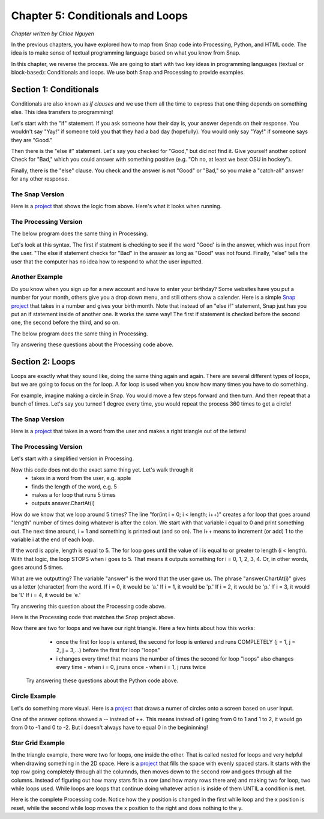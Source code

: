 =======================================
Chapter 5: Conditionals and Loops
=======================================

*Chapter written by Chloe Nguyen*

In the previous chapters, you have explored how to map from Snap code into Processing, Python, and HTML code.  The idea is to make sense of textual programming language based on what you know from Snap.

In this chapter, we reverse the process. We are going to start with two key ideas in programming languages (textual or block-based): Conditionals and loops. We use both Snap and Processing to provide examples.

Section 1: Conditionals
::::::::::::::::::::::::::::

Conditionals are also known as *if clauses* and we use them all the time to express that one thing depends on something else. This idea transfers to programming! 

Let's start with the "if" statement. If you ask someone how their day is, your answer depends on their response. You wouldn't say "Yay!" if someone told you that they had a bad day (hopefully). You would only say "Yay!" if someone says they are "Good."

Then there is the "else if" statement. Let's say you checked for "Good," but did not find it. Give yourself another option! Check for "Bad," which you could answer with something positive (e.g. "Oh no, at least we beat OSU in hockey"). 

Finally, there is the "else" clause. You check and the answer is not "Good" or "Bad," so you make a "catch-all" answer for any other response. 


The Snap Version
--------------------
.. image:: figures/snapExample1.png

Here is a `project <https://snap.berkeley.edu/project?username=chloeejnguyen&projectname=example1>`_ that shows the logic from above.  Here's what it looks when running.

.. image:: figures/SnapExample1-running.png

The Processing Version
--------------------

The below program does the same thing in Processing.  

.. activecode:: Processing1
   :language: html
   :nocodelens:

   <html>
       <script src="https://cdn.jsdelivr.net/npm/p5@1.4.1/lib/p5.js"></script>
   <body>
   <script>
      
      // problem with : import import javax.swing.*; (library might be too big to paste on bottom?)
      void setup() {
        size(480, 360);
      }

      void draw() {
        background(255,255,255);
        String answer = getString("Hello! How are you?");

        if(answer.equals("Good"))
        {
          println("Yay!");
        }
        else if(answer.equals("Bad"))
        {
              println("Oh no, at least we beat OSU in hockey :)");
        }
        else
        {
          println("I do not know how to respond to that.");
        }

        noLoop();
      }

      int getInt(String s)
      {
         return Integer.parseInt(getString(s));
      }

      String getString(String s)
      {
         return prompt(s);
      }

      String prompt(String s)
      {
         println(s);
         String entry = JOptionPane.showInputDialog(s);
         if (entry == null)
            return null;
         println(entry);
         return entry;
      }

      // Below this is the code to make turtles work in P5.js
      
    </script>
   </body>

   </html>

Let's look at this syntax. The first if statment is checking to see if the word "Good' is in the answer, which was input from the user. "The else if statement checks for "Bad" in the answer as long as "Good" was not found. Finally, "else" tells the user that the computer has no idea how to respond to what the user inputted.

Another Example
--------------------
Do you know when you sign up for a new account and have to enter your birthday? Some websites have you put a number for your month, others give you a drop down menu, and still others show a calender. Here is a simple `Snap project <https://snap.berkeley.edu/project?username=chloeejnguyen&projectname=example2>`_ that takes in a number and gives your birth month. Note that instead of an "else if" statement, Snap just has you put an if statement inside of another one. It works the same way! The first if statement is checked before the second one, the second before the third, and so on.

The below program does the same thing in Processing.  

.. activecode:: Processing2
   :language: html
   :nocodelens:

   <html>
       <script src="https://cdn.jsdelivr.net/npm/p5@1.4.1/lib/p5.js"></script>
   <body>
   <script>
      
      // problem with : import import javax.swing.*; (library might be too big to paste on bottom?)
      void setup() {
        size(480, 360);
      }
      
      void draw() {
        background(255,255,255);
        int answer = getInt("What month were you born?");

        if(answer > 12 || answer < 1)
        {
          println("That is not a valid month.");
        }
        else if(answer == 1)
        {
          println("January");
        }
        else if(answer == 2)
        {
           println("February");
        }
          else if(answer == 3)
        {
          println("March");
        }
        else if(answer == 4)
        {
           println("April");
        }
          else if(answer == 5)
        {
          println("May");
        }
        else if(answer == 6)
        {
           println("June");
        }
        else if(answer == 7)
        {
          println("July");
        }
        else if(answer == 8)
        {
           println("August");
        }
          else if(answer == 9)
        {
          println("September");
        }
        else if(answer == 10)
        {
           println("October");
        }
        else if(answer == 11)
        {
          println("November");
        }
        else
        {
          println("December");
        }

        noLoop();
      }

      int getInt(String s)
      {
         return Integer.parseInt(getString(s));
      }

      String getString(String s)
      {
         return prompt(s);
      }

      String prompt(String s)
      {
         println(s);
         String entry = JOptionPane.showInputDialog(s);
         if (entry == null)
            return null;
         println(entry);
         return entry;
      }
      
    </script>
   </body>

   </html>

Try answering these questions about the Processing code above.

.. mchoice:: ProIf1
    :correct: c
    :answer_a: February
    :answer_b: I do not know how to respond to that.
    :answer_c: That is not a valid month.
    :answer_d: December
    :feedback_a: No, February only outputs if number is equal to 2.
    :feedback_b: No, there is not a print out statement with that phrase anywhere in the code.
    :feedback_c: Yes, exactly right.
    :feedback_d: No, that is the "catch-all" statement, but an if statement is satisfied before the computer gets to else.

     What is outputted if the input is "14"?

.. mchoice:: ProIf2
    :correct: d
    :answer_a: No reason, order doesn't matter.
    :answer_b: If they did not check that the input was an number between 1-12, December would be outputted even when input is "-1".
    :answer_c: There would be no point checking what month the input corresponded to if the input was not a number between 1-12.
    :answer_d: Both B and C.
    :feedback_a: No, think about time. Would it be faster to go through 12 lines of code or just 1?
    :feedback_b: Yes, kind of right. What else is right?
    :feedback_c: Yes, kind of right. What else is right?
    :feedback_d: Yes, exactly right.

     Why do you think the programmer checked that it was a valid month first?


.. mchoice:: ProIf3
    :correct: c
    :answer_a: It would have to check if that day was possible for that month. 
    :answer_b: It would have to check if that day was possible for that month for that year. 
    :answer_c: All of the above.
    :feedback_a: Yes. Only 28 days in February, but 31 in March.
    :feedback_b: Yes. Leap year! Now there are 29 days in February.
    :feedback_c: Yes, exactly right.

     How would this program change if you were doing days?

Section 2: Loops
::::::::::::::::::::::::::::

Loops are exactly what they sound like, doing the same thing again and again. There are several different types of loops, but we are going to focus on the for loop. A for loop is used when you know how many times you have to do something. 

For example, imagine making a circle in Snap. You would move a few steps forward and then turn. And then repeat that a bunch of times. Let's say you turned 1 degree every time, you would repeat the process 360 times to get a circle!


The Snap Version
--------------------
.. image:: ADD_IN

Here is a `project <https://snap.berkeley.edu/project?username=chloeejnguyen&projectname=example3>`_ that takes in a word from the user and makes a right triangle out of the letters!

The Processing Version
--------------------

Let's start with a simplified version in Processing.

.. activecode:: Processing3
   :language: html
   :nocodelens:

   <html>
       <script src="https://cdn.jsdelivr.net/npm/p5@1.4.1/lib/p5.js"></script>
   <body>
   <script>
      
      // problem with : import import javax.swing.*; (library might be too big to paste on bottom?)
      void setup() {
        size(480, 360);
      }

      void draw() {
        background(255,255,255);

        String answer = getString("Enter a word: ");
        int length = answer.length();


        for(int i = 0; i < length; i++)
        {
          print(answer.charAt(i));
        }


        noLoop();
      }

      int getInt(String s)
      {
         return Integer.parseInt(getString(s));
      }

      String getString(String s)
      {
         return prompt(s);
      }

      String prompt(String s)
      {
         println(s);
         String entry = JOptionPane.showInputDialog(s);
         if (entry == null)
            return null;
         println(entry);
         return entry;
      }  
    </script>
   </body>

   </html>

Now this code does not do the exact same thing yet. Let's walk through it
  - takes in a word from the user, e.g. apple
  - finds the length of the word, e.g. 5
  - makes a for loop that runs 5 times
  - outputs answer.ChartAt(i)

How do we know that we loop around 5 times? The line "for(int i = 0; i < length; i++)" creates a for loop that goes around "length" number of times doing whatever is after the colon. We start with that variable i equal to 0 and print something out. The next time around, i = 1 and something is printed out (and so on). The i++ means to increment (or add) 1 to the variable i at the end of each loop.

If the word is apple, length is equal to 5. The for loop goes until the value of i is equal to or greater to length (i < length). With that logic, the loop STOPS when i goes to 5. That means it outputs something for i = 0, 1, 2, 3, 4. Or, in other words, goes around 5 times.

What are we outputting? The variable "answer" is the word that the user gave us. The phrase "answer.ChartAt(i)" gives us a letter (character) from the word. If i = 0, it would be 'a.' If i = 1, it would be 'p.' If i = 2, it would be 'p.' If i = 3, it would be 'l.' If i = 4, it would be 'e.'

Try answering this question about the Processing code above.

.. mchoice:: ProFor
    :correct: c
    :answer_a: Yes, "applee."
    :answer_b: Yes, "applea."
    :answer_c: No.
    :feedback_a: No, the word apple does not have a sixth letter so answer.ChartAt(5) would give an error!
    :feedback_b: No, the word apple does not have a sixth letter so answer.ChartAt(5) would give an error!
    :feedback_c: Yes, exactly right.

     If the word is apple, would a for loop that has i < 6 work? If so, what would the output be?

Here is the Processing code that matches the Snap project above.

.. activecode:: Processing4
   :language: html
   :nocodelens:

   <html>
       <script src="https://cdn.jsdelivr.net/npm/p5@1.4.1/lib/p5.js"></script>
   <body>
   <script>
      
      // problem with : import import javax.swing.*; (library might be too big to paste on bottom?)
      void setup() {
        size(480, 360);
      }
      void draw() {
        background(255,255,255);

        String answer = getString("Enter a word: ");
        int length = answer.length();


        for(int i = 0; i < length; i++)
        {
         for(int j = 0; j < (i+1); j++)
         {
           print(answer.charAt(i));
         }
         println();
        }


        noLoop();
      }

      int getInt(String s)
      {
         return Integer.parseInt(getString(s));
      }

      String getString(String s)
      {
         return prompt(s);
      }

      String prompt(String s)
      {
         println(s);
         String entry = JOptionPane.showInputDialog(s);
         if (entry == null)
            return null;
         println(entry);
         return entry;
      } 
    </script>
   </body>

   </html>

Now there are two for loops and we have our right triangle. Here a few hints about how this works:    
  - once the first for loop is entered, the second for loop is entered and runs COMPLETELY (j = 1, j = 2, j = 3,...) before the first for loop "loops"
  - i changes every time! that means the number of times the second for loop "loops" also changes every time
    - when i = 0, j runs once
    - when i = 1, j runs twice


 Try answering these questions about the Python code above.

.. mchoice:: ProFor1
    :correct: b
    :answer_a: 5 times
    :answer_b: 6 times
    :answer_c: 3 times
    :feedback_a: No, what is the range?
    :feedback_b: No, what is the range?
    :feedback_c: Yes, exactly right. i + 1 = 3

     If i = 2, how many times will the second for loop "loop"?

     .. mchoice:: ProFor2
    :correct: a
    :answer_a: a
               p p 
               l l l
    :answer_b: 6 a
                 p p 
    :answer_c: a
               p p 
               l e
    :feedback_a: Yes, exactly right.
    :feedback_b: No. Remember we start with i = 0 so the first for loop is finishing it's third iteration.
    :feedback_c: No. Think about answer.ChartAt(i). The second for loop just outputs the same letter (answer.ChartAt(i)), j (i+1) number of times.

     Let's say the word is apple. If we pause the program after the first for loop is finished a third time (i equals 2 and is about to equal 3), what does the output look like?


.. mchoice:: ProFor3
    :correct: a
    :answer_a: Prints new line, first for loop.
    :answer_b: Prints new line, second for loop.
    :answer_c: Prints space, first for loop.
    :answer_d: Prints space, second for loop.
    :feedback_a: Yes, exactly right.
    :feedback_b: No, think about where it is indented.
    :feedback_c: No, think about when a space is needed. After we change to the next letter in the word or after a letter is repeated?
    :feedback_d: No, think about where it is indented.

     What do you think print() does? And what for loop does it belong to?

.. mchoice:: ProFor4
    :correct: c
    :answer_a: answer.ChartAt(length-i) 
    :answer_b: answer.ChartAt(i+j)
    :answer_c: answer.ChartAt((length-1)-i)
    :feedback_a: No. When i=0, we are left with answer.ChartAt(length). For apple, answer.ChartAt(5) does not exist, as answer.ChartAt(0) is 'a' and answer.ChartAt(4) is 'e'.
    :feedback_b: No. The value of j changes, so there would be different letters on the same line.
    :feedback_c: Yes, exactly right. 

     If you wanted to make a right triangle of the word's letters in BACKWARD order, what would you replace "print(answer.charAt(i))" with?

Circle Example
--------------------
Let's do something more visual. Here is a `project <https://snap.berkeley.edu/project?username=chloeejnguyen&projectname=example4>`_ that draws a numer of circles onto a screen based on user input.

.. mchoice:: ProFor4
    :correct: c
    :answer_a: 0, <, --
    :answer_b: 0, >, ++
    :answer_c: 0, <, ++
    :feedback_a: No. If i = 0 at the start, then -- would make it decrement (-1) every time and it would always be less than answer.
    :feedback_b: No. If i = 0 at the start, it will never loop because 0 > a positive number (answer) is not true.
    :feedback_c: Yes, exactly right. 

     If you wanted to do the same thing in processing and the variable answer is the positive number from the user, fill in the for loop (where one loop means one circle).
     for(int i = _; i __ answer; i__){
         circle(i*10,180,100);
         noFill();
     }
     
One of the answer options showed a -- instead of ++. This means instead of i going from 0 to 1 and 1 to 2, it would go from 0 to -1 and 0 to -2. But i doesn't always have to equal 0 in the begininning!

.. mchoice:: ProFor4
    :correct: b
    :answer_a: answer, <, --
    :answer_b: answer, >, --
    :answer_c: answer, <, ++
    :feedback_a: No. If i = answer at the start, it will never loop because a positive number (answer) > 0 is not true.
    :feedback_b: Yes, exactly right.
    :feedback_c: No. If i = answer at the start, it will always be greater than 0 unless one decrements (-1) instead of increments (+1);

     If you wanted to do the same thing in processing and the variable answer is the positive number from the user, fill in the for loop (where one loop means one circle).
     for(int i = _; i __ 0; i__){
         circle(i*10,180,100);
         noFill();
     }
     
   Here is the Processing example in its entirety.

.. activecode:: Processing4
   :language: html
   :nocodelens:

   <html>
       <script src="https://cdn.jsdelivr.net/npm/p5@1.4.1/lib/p5.js"></script>
   <body>
   <script>
      
      // problem with : import import javax.swing.*; (library might be too big to paste on bottom?)
      void setup() {
        size(480, 360);
      }
      
      void draw() {
        background(255,255,255);
        int answer = getInt("Enter a number: ");

        for(int i = 0; i < answer; i++)
        {
            circle(i*10,180,100);
            noFill();
        }

        noLoop();

      }

      // can probably ignore beyond this point
      int getInt(String s)
      {
         return Integer.parseInt(getString(s));
      }

      String getString(String s)
      {
         return prompt(s);
      }

      String prompt(String s)
      {
         println(s);
         String entry = JOptionPane.showInputDialog(s);
         if (entry == null)
            return null;
         println(entry);
         return entry;
      }

    </script>
   </body>

   </html>

Star Grid Example
--------------------
In the triangle example, there were two for loops, one inside the other. That is called nested for loops and very helpful when drawing something in the 2D space.  Here is a `project <https://snap.berkeley.edu/project?username=chloeejnguyen&projectname=example5>`_ that fills the space with evenly spaced stars. It starts with the top row going completely through all the columnds, then moves down to the second row and goes through all the columns. Instead of figuring out how many stars fit in a row (and how many rows there are) and making two for loop, two while loops used. While loops are loops that continue doing whatever action is inside of them UNTIL a condition is met.

.. mchoice:: ProFor4
    :correct: a
    :answer_a: reaches right side of screen
    :answer_b: reaches left side of screen
    :answer_c: never
    :feedback_a: Yes, exactly right.
    :feedback_b: No. We start at the top left corner!
    :feedback_c: No. That would be an infinite loop!

     The second while loop is supposed to stamp a star, move to the right, and stamp a star. When should it stop moving to the right?
     
     If the size of the screen is 480 in the x direction, it would look like "while(x < 480)." 
     

.. activecode:: Processing5
   :language: html
   :nocodelens:

   <html>
       <script src="https://cdn.jsdelivr.net/npm/p5@1.4.1/lib/p5.js"></script>
   <body>
   <script>  
    void setup() {
      size(480, 360);
    }

    void draw() {
      background(0);

      int x = 20;
      int y = 20;

      while(y < 360)
      {
        while(x < 480)
        {
          star(x,y,4,8,5);
          x = x + 20;
        }
        y = y + 20;
        _____
      }

    }

    // have them just ignore this
    void star(float x, float y, float radius1, float radius2, int npoints) {
      float angle = TWO_PI / npoints;
      float halfAngle = angle/2.0;
      beginShape();
      for (float a = 0; a < TWO_PI; a += angle) {
        float sx = x + cos(a) * radius2;
        float sy = y + sin(a) * radius2;
        vertex(sx, sy);
        sx = x + cos(a+halfAngle) * radius1;
        sy = y + sin(a+halfAngle) * radius1;
        vertex(sx, sy);
      }
      endShape(CLOSE);
    }


    </script>
   </body>

   </html>
   
     
  .. mchoice:: ProFor4
    :correct: b
    :answer_a: x = 0
    :answer_b: x = 20
    :answer_c: y = 10
    :feedback_a: No. Look at the beginning of draw, where do we start x and y?
    :feedback_b: Yes, exactly right. You have to reset x!
    :feedback_c: No. Y has already been set to its next position!

     The code above is missing something important for it to work. What is it?

Here is the complete Processing code. Notice how the y position is changed in the first while loop and the x position is reset, while the second while loop moves the x position to the right and does nothing to the y.

.. activecode:: Processing5
   :language: html
   :nocodelens:

   <html>
       <script src="https://cdn.jsdelivr.net/npm/p5@1.4.1/lib/p5.js"></script>
   <body>
   <script>  
    void setup() {
      size(480, 360);
    }

    void draw() {
      background(0);

      int x = 20;
      int y = 20;

      while(y < 360)
      {
        while(x < 480)
        {
          star(x,y,4,8,5);
          x = x + 20;
        }
        y = y + 20;
        x = 20;
      }

    }

    // You can just ignore this - it's the function for drawing the star
    void star(float x, float y, float radius1, float radius2, int npoints) {
      float angle = TWO_PI / npoints;
      float halfAngle = angle/2.0;
      beginShape();
      for (float a = 0; a < TWO_PI; a += angle) {
        float sx = x + cos(a) * radius2;
        float sy = y + sin(a) * radius2;
        vertex(sx, sy);
        sx = x + cos(a+halfAngle) * radius1;
        sy = y + sin(a+halfAngle) * radius1;
        vertex(sx, sy);
      }
      endShape(CLOSE);
    }


    </script>
   </body>

   </html
